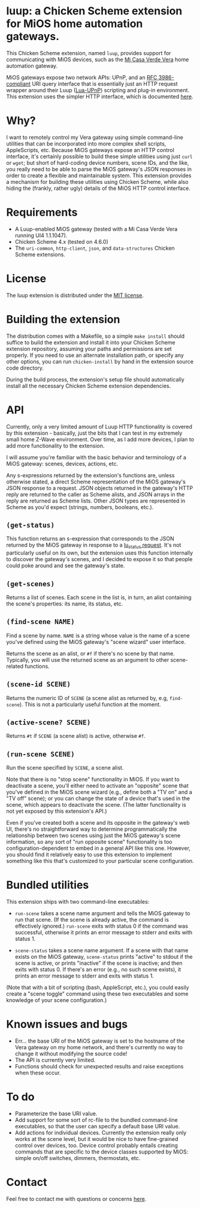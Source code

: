 * luup: a Chicken Scheme extension for MiOS home automation gateways.

  This Chicken Scheme extension, named =luup=, provides support for
  communicating with MiOS devices, such as the [[http://micasaverde.com/][Mi Casa Verde Vera]] home
  automation gateway.

  MiOS gateways expose two network APIs: UPnP, and an [[http://www.ietf.org/rfc/rfc3986.txt][RFC
  3986-compliant]] URI query interface that is essentially just an HTTP
  request wrapper around their Luup ([[http://wiki.micasaverde.com/index.php/Luup_Intro][Lua-UPnP]]) scripting and plug-in
  environment. This extension uses the simpler HTTP interface, which
  is documented [[http://wiki.micasaverde.com/index.php/Luup_Requests][here]].

* Why?

  I want to remotely control my Vera gateway using simple command-line
  utilities that can be incorporated into more complex shell scripts,
  AppleScripts, etc. Because MiOS gateways expose an HTTP control
  interface, it's certainly possible to build these simple utilities
  using just =curl= or =wget=; but short of hard-coding device
  numbers, scene IDs, and the like, you really need to be able to
  parse the MiOS gateway's JSON responses in order to create a
  flexible and maintainable system. This extension provides a
  mechanism for building these utilities using Chicken Scheme, while
  also hiding the (frankly, rather ugly) details of the MiOS HTTP
  control interface.

* Requirements

  - A Luup-enabled MiOS gateway (tested with a Mi Casa Verde Vera
    running UI4 1.1.1047).
  - Chicken Scheme 4.x (tested on 4.6.0)
  - The =uri-common=, =http-client=, =json=, and =data-structures=
    Chicken Scheme extensions.

* License

  The luup extension is distributed under the [[http://en.wikipedia.org/wiki/MIT_License][MIT license]].

* Building the extension

  The distribution comes with a Makefile, so a simple =make install=
  should suffice to build the extension and install it into your
  Chicken Scheme extension repository, assuming your paths and
  permissions are set properly. If you need to use an alternate
  installation path, or specify any other options, you can run
  =chicken-install= by hand in the extension source code directory.

  During the build process, the extension's setup file should
  automatically install all the necessary Chicken Scheme extension
  dependencies.

* API

  Currently, only a very limited amount of Luup HTTP functionality is
  covered by this extension - basically, just the bits that I can test
  in my extremely small home Z-Wave environment. Over time, as I add
  more devices, I plan to add more functionality to the extension.

  I will assume you're familiar with the basic behavior and
  terminology of a MiOS gateway: scenes, devices, actions, etc.

  Any s-expressions returned by the extension's functions are, unless
  otherwise stated, a direct Scheme representation of the MiOS
  gateway's JSON response to a request. JSON objects returned in the
  gateway's HTTP reply are returned to the caller as Scheme alists,
  and JSON arrays in the reply are returned as Scheme lists. Other
  JSON types are represented in Scheme as you'd expect (strings,
  numbers, booleans, etc.).

** =(get-status)=

   This function returns an s-expression that corresponds to the JSON
   returned by the MiOS gateway in response to a [[http://wiki.micasaverde.com/index.php/Luup_Requests#lu_status][lu_status
   request]]. It's not particularly useful on its own, but the extension
   uses this function internally to discover the gateway's scenes, and
   I decided to expose it so that people could poke around and see the
   gateway's state.

** =(get-scenes)=

   Returns a list of scenes. Each scene in the list is, in turn, an
   alist containing the scene's properties: its name, its status, etc.

** =(find-scene NAME)=

   Find a scene by name. =NAME= is a string whose value is the name of a
   scene you've defined using the MiOS gateway's "scene wizard" user
   interface.

   Returns the scene as an alist, or =#f= if there's no scene by that
   name. Typically, you will use the returned scene as an argument to
   other scene-related functions.

** =(scene-id SCENE)=

   Returns the numeric ID of =SCENE= (a scene alist as returned by,
   e.g, =find-scene=). This is not a particularly useful function at
   the moment.

** =(active-scene? SCENE)=

   Returns =#t= if =SCENE= (a scene alist) is active, otherwise =#f=.

** =(run-scene SCENE)=

   Run the scene specified by =SCENE=, a scene alist.

   Note that there is no "stop scene" functionality in MiOS. If you
   want to deactivate a scene, you'll either need to activate an
   "opposite" scene that you've defined in the MiOS scene wizard
   (e.g., define both a "TV on" and a "TV off" scene); or you can
   change the state of a device that's used in the scene, which
   appears to deactivate the scene. (The latter functionality is not
   yet exposed by this extension's API.)

   Even if you've created both a scene and its opposite in the
   gateway's web UI, there's no straightforward way to determine
   programmatically the relationship between two scenes using just the
   MiOS gateway's scene information, so any sort of "run opposite
   scene" functionality is too configuration-dependent to embed in a
   general API like this one.  However, you should find it relatively
   easy to use this extension to implement something like this that's
   customized to your particular scene configuration.

* Bundled utilities

  This extension ships with two command-line executables:

  - =run-scene= takes a scene name argument and tells the MiOS gateway
    to run that scene. (If the scene is already active, the command is
    effectively ignored.) =run-scene= exits with status 0 if the
    command was successful, otherwise it prints an error message to
    stderr and exits with status 1.

  - =scene-status= takes a scene name argument. If a scene with that
    name exists on the MiOS gateway, =scene-status= prints "active" to
    stdout if the scene is active, or prints "inactive" if the scene
    is inactive; and then exits with status 0. If there's an error
    (e.g., no such scene exists), it prints an error message to stderr
    and exits with status 1.

  (Note that with a bit of scripting (bash, AppleScript, etc.), you
  could easily create a "scene toggle" command using these two
  executables and some knowledge of your scene configuration.)

* Known issues and bugs

  - Err... the base URI of the MiOS gateway is set to the hostname of
    the Vera gateway on my home network, and there's currently no way
    to change it without modifying the source code!
  - The API is currently very limited.
  - Functions should check for unexpected results and raise exceptions
    when these occur.

* To do

  - Parameterize the base URI value.
  - Add support for some sort of rc-file to the bundled command-line
    executables, so that the user can specify a default base URI value.
  - Add actions for individual devices. Currently the extension really
    only works at the scene level, but it would be nice to have
    fine-grained control over devices, too. Device control probably
    entails creating commands that are specific to the device classes
    supported by MiOS: simple on/off switches, dimmers, thermostats,
    etc.

* Contact

  Feel free to contact me with questions or concerns [[mailto:dhess-src@bothan.net][here]].
